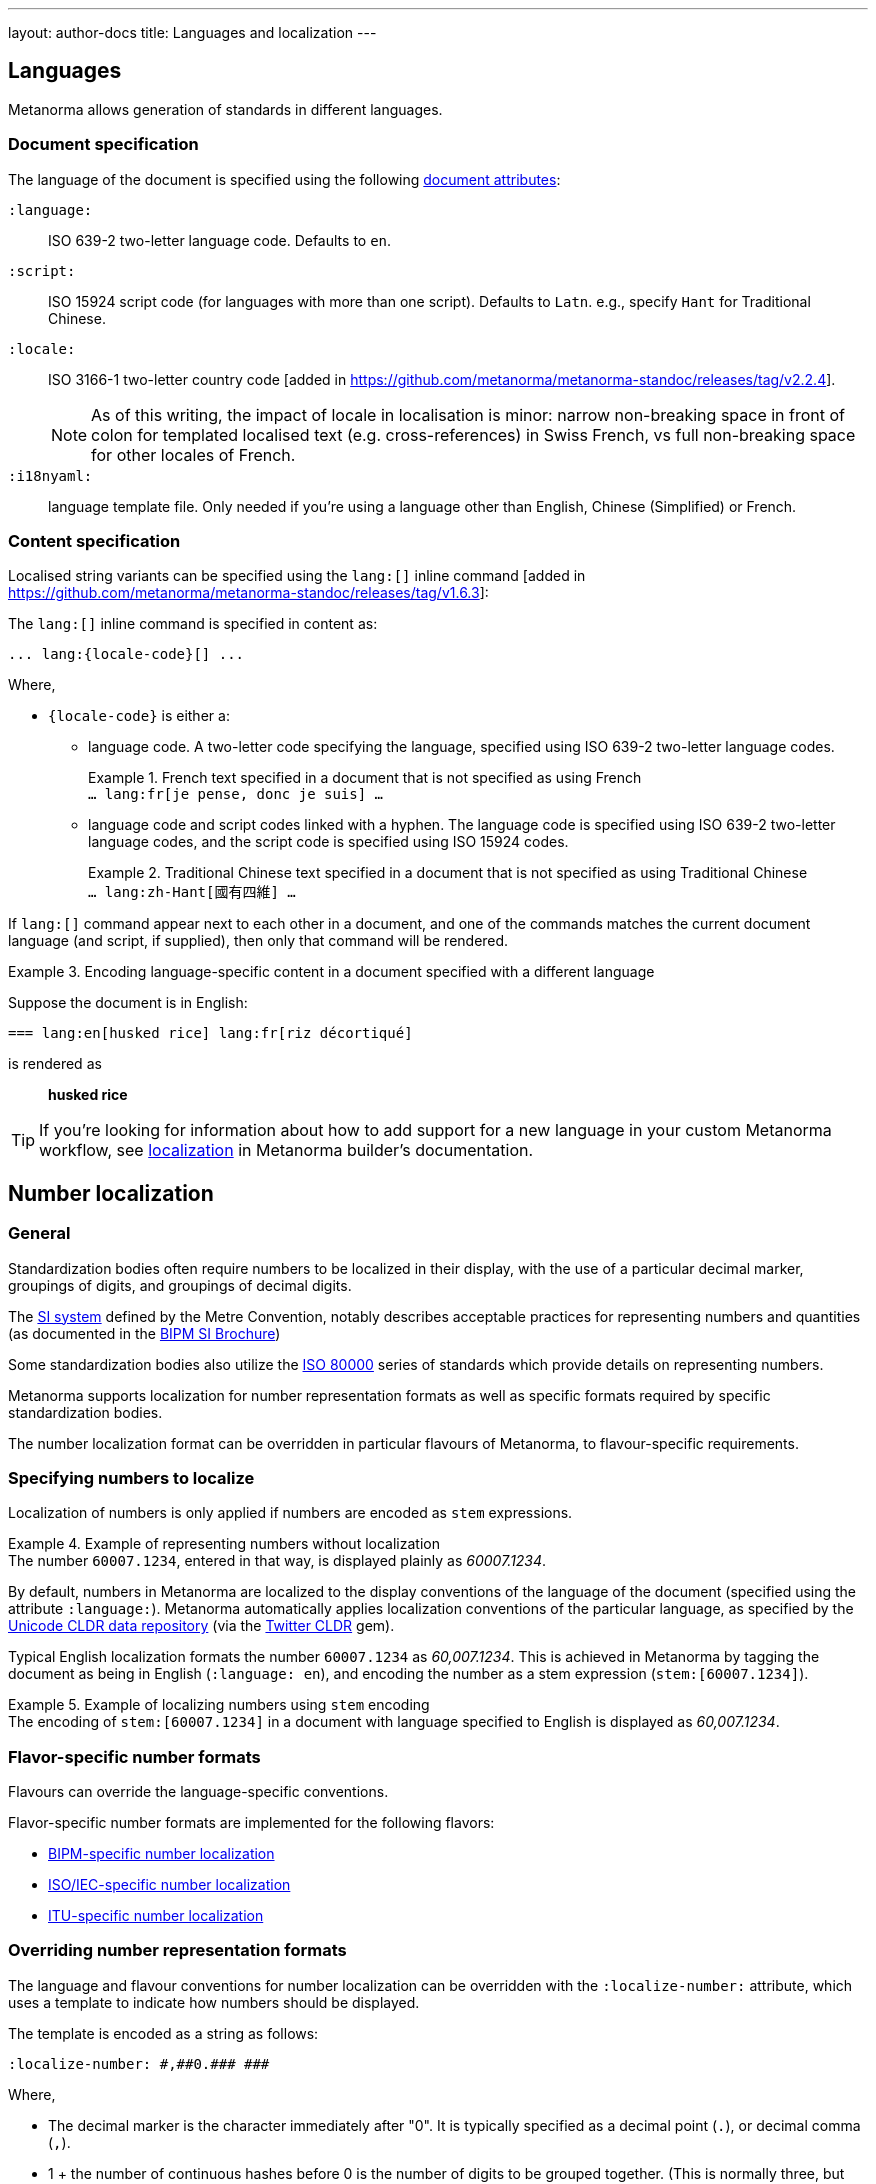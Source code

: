 ---
layout: author-docs
title: Languages and localization
---

== Languages

Metanorma allows generation of standards in different languages.

=== Document specification

The language of the document is specified using the following
link:/author/ref/document-attributes/#languages-localization[document attributes]:

`:language:`::
ISO 639-2 two-letter language code. Defaults to `en`.

`:script:`::
ISO 15924 script code (for languages with more than one script).
Defaults to `Latn`. e.g., specify `Hant` for Traditional Chinese.

`:locale:`::
ISO 3166-1 two-letter country code [added in https://github.com/metanorma/metanorma-standoc/releases/tag/v2.2.4].
+
NOTE: As of this writing, the impact of locale in localisation is minor: narrow
non-breaking space in front of colon for templated localised text (e.g.
cross-references) in Swiss French, vs full non-breaking space for other locales
of French.

`:i18nyaml:`::
language template file. Only needed if you're using a language other than
English, Chinese (Simplified) or French.


=== Content specification

Localised string variants can be specified using the
`lang:[]` inline command [added in https://github.com/metanorma/metanorma-standoc/releases/tag/v1.6.3]:

The `lang:[]` inline command is specified in content as:

[source,adoc]
----
... lang:{locale-code}[] ...
----

Where,

* `{locale-code}` is either a:

** language code. A two-letter code specifying the language, specified using ISO
639-2 two-letter language codes.
+
[example]
.French text specified in a document that is not specified as using French
`... lang:fr[je pense, donc je suis] ...`

** language code and script codes linked with a hyphen. The language code
is specified using ISO 639-2 two-letter language codes, and the script code
is specified using ISO 15924 codes.
[example]
.Traditional Chinese text specified in a document that is not specified as using Traditional Chinese
`... lang:zh-Hant[國有四維] ...`


If `lang:[]` command appear next to each other in a document, and one of the
commands matches the current document language (and script, if supplied), then
only that command will be rendered.

[example]
.Encoding language-specific content in a document specified with a different language
====
Suppose the document is in English:

[source,asciidoc]
----
=== lang:en[husked rice] lang:fr[riz décortiqué]
----

is rendered as

____
*husked rice*
____
====

[TIP]
====
If you're looking for information about how to add support for a new language
in your custom Metanorma workflow, see link:/builder/topics/localization/[localization]
in Metanorma builder's documentation.
====


[[number-localization]]
== Number localization

=== General

Standardization bodies often require numbers to be localized in their
display, with the use of a particular decimal marker, groupings of digits, and
groupings of decimal digits.

The https://www.bipm.org/en/measurement-units[SI system] defined by the
Metre Convention, notably describes acceptable practices for representing
numbers and quantities
(as documented in the https://www.bipm.org/en/publications/si-brochure[BIPM SI Brochure])

Some standardization bodies also utilize the
https://www.iso.org/standard/30669.html[ISO 80000] series of standards which
provide details on representing numbers.

Metanorma supports localization for number representation formats as well as
specific formats required by specific standardization bodies.

The number localization format can be overridden in particular flavours of
Metanorma, to flavour-specific requirements.


=== Specifying numbers to localize

Localization of numbers is only applied if numbers are encoded as `stem`
expressions.

[example]
.Example of representing numbers without localization
The number `60007.1234`, entered in that way, is displayed plainly as
_60007.1234_.

By default, numbers in Metanorma are localized to the display conventions of the
language of the document (specified using the attribute `:language:`).
Metanorma automatically applies localization conventions of the particular
language, as specified by the
https://cldr.unicode.org[Unicode CLDR data repository]
(via the https://github.com/twitter/twitter-cldr-rb[Twitter CLDR] gem).

Typical English localization formats the number `60007.1234` as _60,007.1234_.
This is achieved in Metanorma by tagging the document as being in English
(`:language: en`), and encoding the number as a stem expression
(`stem&#x200c;:[60007.1234]`).

[example]
.Example of localizing numbers using `stem` encoding
The encoding of `stem&#x200c;:[60007.1234]` in a document with language
specified to English is displayed as _60,007.1234_.


=== Flavor-specific number formats

Flavours can override the language-specific conventions.

Flavor-specific number formats are implemented for the following flavors:

* link:/author/bipm/topics/markup#numeral-formats[BIPM-specific number localization]

* link:/author/iso/topics/markup#numeral-formats[ISO/IEC-specific number localization]

* link:/author/itu/topics/markup#numeral-formats[ITU-specific number localization]


=== Overriding number representation formats

The language and flavour conventions for number localization can be overridden
with the `:localize-number:` attribute, which uses a template to indicate how
numbers should be displayed.

The template is encoded as a string as follows:

[source,adoc]
----
:localize-number: #,##0.### ###
----

Where,

* The decimal marker is the character immediately after "0". It is typically
specified as a decimal point (`.`), or decimal comma (`,`).

* 1 + the number of continuous hashes before 0 is the number of digits to be
grouped together. (This is normally three, but two are used in India.)

* The separator of groups of digits is the first character before the continuous
run of hashes before 0. If there is no non-hash character before 0, then there
is no grouping of digits before the decimal marker.

* The number of contiguous hashes after the decimal marker is the number of
fractional digits to be grouped together.

* The first character after the contiguous hashes after the decimal marker is
the separator of groups of fractional digits. If there is no non-hash character
after the decimal marker, then there is no grouping of digits after the decimal
marker.

If a non-breaking space is to be entered, please directly enter the
corresponding unicode character within the template string.
The differences between a normal whitespace
and non-breaking spaces can be seen at
https://en.wikipedia.org/wiki/Non-breaking_space[Non-breaking space on Wikipedia].

To illustrate, the encoding `stem&#x200c;:[6007.1234]` will be rendered as:

* _60 007.123 4_ if specified with `:localize-number: \# #\#0.#\## \###`
* _60 007,123 4_ if specified with `:localize-number: \# #\#0,#\## \###`
* _60007.1234_ if specified with `+++:localize-number: ###0.######+++`
* _60,007.12 34_ if specified with `:localize-number: \#,#\#0.#\# #\# ##`
